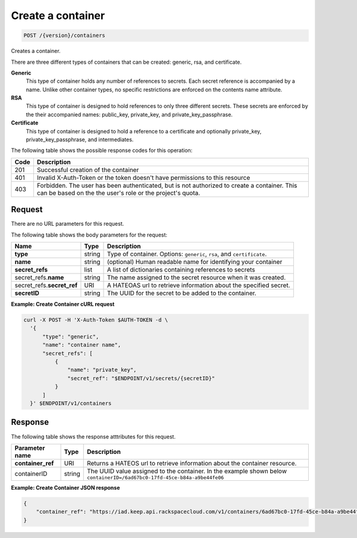 
.. _post-container:

Create a container
^^^^^^^^^^^^^^^^^^^^^^^^^^^^^^^^^^^^^^^^^^^^^^^^^^^^^^^^^^^^^^^^^^^^^^^^^^^^^^^^

.. code::

    POST /{version}/containers

Creates a container.

There are three different types of containers that can be created: generic,
rsa, and certificate.

**Generic**
   This type of container holds any number of references to secrets. Each secret
   reference is accompanied by a name. Unlike other container types, no specific
   restrictions are enforced on the contents name attribute.

**RSA**
   This type of container is designed to hold references to only three different
   secrets. These secrets are enforced by the their accompanied names: public_key,
   private_key, and private_key_passphrase.

**Certificate**
   This type of container is designed to hold a reference to a certificate and
   optionally private_key, private_key_passphrase, and intermediates.


The following table shows the possible response codes for this operation:

+------+-----------------------------------------------------------------------------+
| Code | Description                                                                 |
+======+=============================================================================+
| 201  | Successful creation of the container                                        |
+------+-----------------------------------------------------------------------------+
| 401  | Invalid X-Auth-Token or the token doesn't have permissions to this resource |
+------+-----------------------------------------------------------------------------+
| 403  | Forbidden.  The user has been authenticated, but is not authorized to       |
|      | create a container.  This can be based on the the user's role or the        |
|      | project's quota.                                                            |
+------+-----------------------------------------------------------------------------+

Request
""""""""""""""""


There are no URL parameters for this request.


The following table shows the body parameters for the request:


+----------------+--------+--------------------------------------------------------+
| Name           | Type   | Description                                            |
+================+========+========================================================+
|**type**        | string | Type of container. Options: ``generic``, ``rsa``, and  |   
|                |        | ``certificate``.                                       |
+----------------+--------+--------------------------------------------------------+
|**name**        | string | (optional) Human readable name for identifying your    |
|                |        | container                                              |
+----------------+--------+--------------------------------------------------------+
|**secret_refs** | list   | A list of dictionaries containing references to secrets|
+----------------+--------+--------------------------------------------------------+
|secret_refs.\   | string |The name assigned to the secret resource when it was    |
|**name**        |        |created.                                                |
+----------------+--------+--------------------------------------------------------+
|secret_refs.\   | URI    | A HATEOAS url to retrieve information about the        |
|**secret_ref**  |        | specified secret.                                      |
+----------------+--------+--------------------------------------------------------+
|**secretID**    | string | The UUID for the secret to be added to the container.  |                         
+----------------+--------+--------------------------------------------------------+


**Example: Create Container cURL request**


.. code::

      curl -X POST -H 'X-Auth-Token $AUTH-TOKEN -d \
        '{
            "type": "generic",
            "name": "container name",
            "secret_refs": [
                {
                    "name": "private_key",
                    "secret_ref": "$ENDPOINT/v1/secrets/{secretID}"
                }
            ]
        }' $ENDPOINT/v1/containers


Response
""""""""""""""""

The following table shows the response atttributes for this request.

+-------------------+---------+----------------------------------------------------+
| Parameter name    | Type    | Description                                        |
+===================+=========+====================================================+
|**container_ref**  | URI     |Returns a HATEOS url to retrieve information        |
|                   |         |about the container resource.                       |
+-------------------+---------+----------------------------------------------------+
|containerID        | string  | The UUID value assigned to the container.          |
|                   |         | In the example shown below                         |
|                   |         | ``containerID=/6ad67bc0-17fd-45ce-b84a-a9be44fe06``|
+-------------------+---------+----------------------------------------------------+


**Example: Create Container JSON response**


.. code::

   {
       "container_ref": "https://iad.keep.api.rackspacecloud.com/v1/containers/6ad67bc0-17fd-45ce-b84a-a9be44fe069b"
   }

